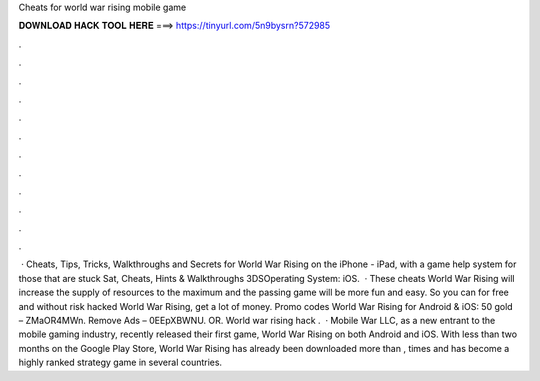 Cheats for world war rising mobile game

𝐃𝐎𝐖𝐍𝐋𝐎𝐀𝐃 𝐇𝐀𝐂𝐊 𝐓𝐎𝐎𝐋 𝐇𝐄𝐑𝐄 ===> https://tinyurl.com/5n9bysrn?572985

.

.

.

.

.

.

.

.

.

.

.

.

 · Cheats, Tips, Tricks, Walkthroughs and Secrets for World War Rising on the iPhone - iPad, with a game help system for those that are stuck Sat, Cheats, Hints & Walkthroughs 3DSOperating System: iOS.  · These cheats World War Rising will increase the supply of resources to the maximum and the passing game will be more fun and easy. So you can for free and without risk hacked World War Rising, get a lot of money. Promo codes World War Rising for Android & iOS: 50 gold – ZMaOR4MWn. Remove Ads – 0EEpXBWNU. OR. World war rising hack .  · Mobile War LLC, as a new entrant to the mobile gaming industry, recently released their first game, World War Rising on both Android and iOS. With less than two months on the Google Play Store, World War Rising has already been downloaded more than , times and has become a highly ranked strategy game in several countries.